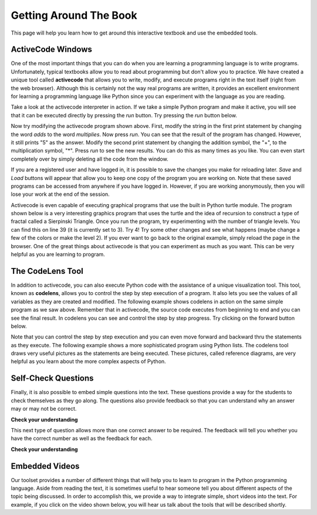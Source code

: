 
.. qnum::
   :start: 1
   :prefix: sc-1-


.. _quick_help:

Getting Around The Book
=======================

This page will help you learn how to get around this interactive textbook and use the embedded tools.



ActiveCode Windows
------------------

One of the most important things that you can do when you are learning a programming language is to write programs.  Unfortunately,
typical textbooks allow you to read about programming but don't allow you to practice.  We have created a unique tool called
**activecode** that allows you to write, modify, and execute programs right
in the text itself (right from the web browser).  Although this is certainly not the way real programs are written, it provides an excellent
environment for learning a programming language like Python since you can experiment with the language as you are reading.

Take a look at the activecode interpreter in action.  If we take a simple Python program and make it active, you will see that it can be executed directly by pressing the *run* button.   Try pressing the *run* button below.

.. activecode:: codeexample1

   print("My first program adds two numbers, 2 and 3:")
   print(2 + 3)


Now try modifying the activecode program shown above.  First, modify the string in the first print statement
by changing the word *adds* to the word *multiplies*.  Now press *run*.  You can see that the result of the program
has changed.  However, it still prints "5" as the answer.  Modify the second print statement by changing the
addition symbol, the "+", to the multiplication symbol, "*".  Press *run* to see the new results.
You can do this as many times as you like.  You can even start completely over by simply deleting all the code from the window.

If you are a registered user and have logged in,
it is possible to save the changes you make for reloading later. *Save* and *Load* buttons will appear that allow you to keep one copy of the program you are working on.
Note that these saved programs can be accessed from anywhere if you have logged in.  However, if you are
working anonymously, then you will lose your work at the end of the session.


Activecode is even capable of executing graphical programs that use the built in Python turtle module.
The program shown below is a very interesting graphics program that uses the turtle and the idea of recursion to construct a type of
fractal called a Sierpinski Triangle.  Once you run the program, try experimenting with the number of triangle levels.  You
can find this on line 39 (it is currently set to 3).  Try 4!
Try some other
changes and see what happens (maybe change a few of the colors or make the level 2).  If you ever want to go back to the original example, simply reload the page in the browser.  One of
the great things about activecode is that you can experiment as much as you want.  This can be very helpful as you
are learning to program.



.. activecode:: codeexample2

    import turtle

    def drawTriangle(points,color,myTurtle):
        myTurtle.fillcolor(color)
        myTurtle.up()
        myTurtle.goto(points[0][0],points[0][1])
        myTurtle.down()
        myTurtle.begin_fill()
        myTurtle.goto(points[1][0],points[1][1])
        myTurtle.goto(points[2][0],points[2][1])
        myTurtle.goto(points[0][0],points[0][1])
        myTurtle.end_fill()

    def getMid(p1,p2):
        return ( (p1[0]+p2[0]) / 2, (p1[1] + p2[1]) / 2)

    def sierpinski(points,degree,myTurtle):
        colormap = ['blue','red','green','white','yellow',
                    'violet','orange']
        drawTriangle(points,colormap[degree],myTurtle)
        if degree > 0:
            sierpinski([points[0],
                            getMid(points[0], points[1]),
                            getMid(points[0], points[2])],
                       degree-1, myTurtle)
            sierpinski([points[1],
                            getMid(points[0], points[1]),
                            getMid(points[1], points[2])],
                       degree-1, myTurtle)
            sierpinski([points[2],
                            getMid(points[2], points[1]),
                            getMid(points[0], points[2])],
                       degree-1, myTurtle)

    def main():
       myTurtle = turtle.Turtle()
       myWin = turtle.Screen()
       myPoints = [[-100,-50],[0,100],[100,-50]]
       sierpinski(myPoints,3,myTurtle)
       myWin.exitonclick()

    main()



The CodeLens Tool
-----------------


In addition to activecode, you can also execute Python code with the assistance of a unique visualization tool.  This tool, known as **codelens**, allows you to control the step by step execution of a program.  It also lets you see the values of
all variables as they are created and modified.  The following example shows codelens in action on the same simple program as we saw above.  Remember that in activecode, the source code executes from beginning to end and you can see the final result.  In codelens you can see and control the step by step progress.  Try clicking on the forward button below.

.. codelens:: firstexample
    :showoutput:

    print("My first program adds two numbers, 2 and 3:")
    print(2 + 3)


Note that you can control the step by step execution and you can even move forward and backward thru the statements as they execute.  The following example shows a more sophisticated program using Python lists.  The codelens tool draws very useful
pictures as the statements are being executed.  These pictures, called reference diagrams, are very helpful as you learn about the
more complex aspects of Python.

.. codelens:: secondexample

    fruit = ["apple","orange","banana","cherry"]
    numlist = [6,7]
    newlist = fruit + numlist
    zeros = [0] * 4

    zeros[1] = fruit
    zeros[1][2] = numlist

Self-Check Questions
--------------------

Finally, it is also possible to embed simple questions into the text.  These
questions provide a way for the students to check themselves as they go along.  The questions also provide feedback so that you can
understand why an answer may or may not be correct.

**Check your understanding**

.. mchoicemf:: question1_1
   :answer_a: Python
   :answer_b: Java
   :answer_c: C
   :answer_d: ML
   :correct: a
   :feedback_a: Yes, Python is a great language to learn, whether you are a beginner or an experienced programmer.
   :feedback_b: Java is a good object oriented language but it has some details that make it hard for the beginner.
   :feedback_c: C is an imperative programming language that has been around for a long time, but it is not the one that we use.
   :feedback_d: No, ML is a functional programming language.  You can use Python to write functional programs as well.

   What programming language does this site help you to learn?


This next type of question allows more than one correct answer to be required.  The feedback will tell you whether you have the
correct number as well as the feedback for each.


.. mchoicema:: question1_2
   :answer_a: red
   :answer_b: yellow
   :answer_c: black
   :answer_d: green
   :correct: a,b,d
   :feedback_a: Red is a definitely on of the colors.
   :feedback_b: Yes, yellow is correct.
   :feedback_c: Remember the acronym...ROY G BIV.  B stands for blue.
   :feedback_d: Yes, green is one of the colors.

   Which colors might be found in a rainbow? (choose all that are correct)


**Check your understanding**

.. parsonsprob:: question1_100_4

   Construct a block of code that correctly implements the accumulator pattern.
   -----
   x = 0
   for i in range(10)
      x = x + 1



Embedded Videos
---------------

Our toolset provides a number of different things that will help you to learn to program in the Python programming language.
Aside from reading the text, it is sometimes useful to hear someone tell you about different aspects of the topic being discussed.
In order to accomplish this, we provide a way to integrate simple, short videos into the text.  For example, if you click
on the video shown below, you will hear us talk about the tools that will be described shortly.

.. video:: videoinfo
    :controls:
    :thumb: _static/activecodethumb.png

    http://media.interactivepython.org/thinkcsVideos/activecodelens.mov
    http://media.interactivepython.org/thinkcsVideos/activecodelens.webm



.. raw:: html

    <link href='_static/introjs.min.css' rel='stylesheet' type='text/css'>
    <script src='_static/intro.min.js' type='text/javascript'></script>
    <script src='_static/navhelp.js' type='text/javascript'></script>
    <button type='button' class='btn btn-default btn-small' onclick='introJs().start();'>Start help</button>

